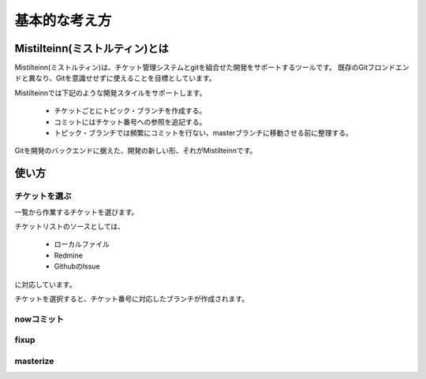 基本的な考え方
==============================

Mistilteinn(ミストルティン)とは
-------------------------------

Mistilteinn(ミストルティン)は、チケット管理システムとgitを組合せた開発をサポートするツールです。 既存のGitフロンドエンドと異なり、Gitを意識せせずに使えることを目標としています。

Mistilteinnでは下記のような開発スタイルをサポートします。

 * チケットごとにトピック・ブランチを作成する。
 * コミットにはチケット番号への参照を追記する。
 * トピック・ブランチでは頻繁にコミットを行ない、masterブランチに移動させる前に整理する。

Gitを開発のバックエンドに据えた、開発の新しい形、それがMistilteinnです。

使い方
------------------------------

.. image:: images/overview.png

チケットを選ぶ
^^^^^^^^^^^^^^^^^^^^^^^^^^^^^^

一覧から作業するチケットを選びます。

チケットリストのソースとしては、

 * ローカルファイル
 * Redmine
 * GithubのIssue

に対応しています。

チケットを選択すると、チケット番号に対応したブランチが作成されます。

nowコミット
^^^^^^^^^^^^^^^^^^^^^^^^^^^^^^

fixup
^^^^^^^^^^^^^^^^^^^^^^^^^^^^^^

masterize
^^^^^^^^^^^^^^^^^^^^^^^^^^^^^^
